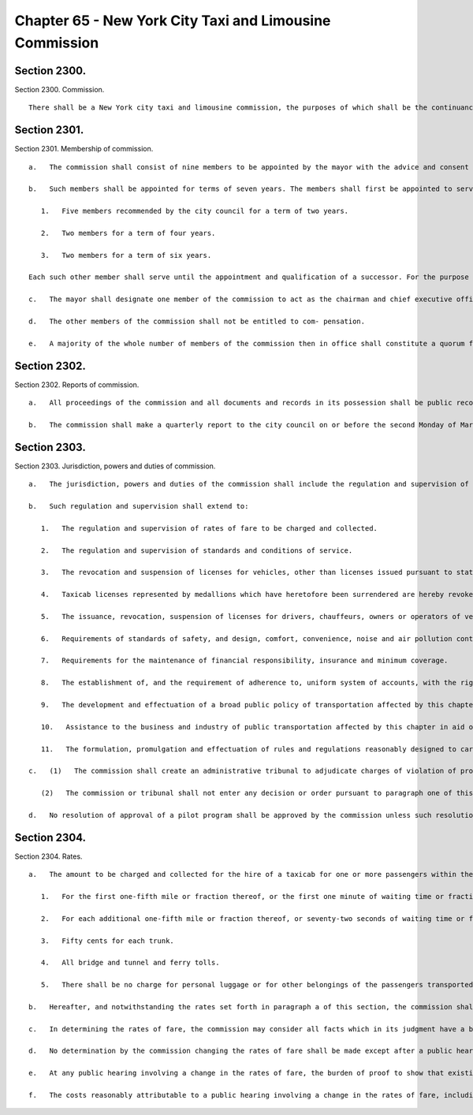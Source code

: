 Chapter 65 - New York City Taxi and Limousine Commission
=================
Section 2300.
----------

Section 2300. Commission. ::


	   There shall be a New York city taxi and limousine commission, the purposes of which shall be the continuance, further development and improvement of taxi and limousine service in the city of New York. It shall be the further purpose of the commission, consonant with the promotion and protection of the public comfort and convenience to adopt and establish an overall public transportation policy governing taxi, coach, limousine, wheelchair accessible van services and commuter van services as it relates to the overall public transportation network of the city; to establish certain rates, standards of service, standards of insurance and minimum coverage; standards for driver safety, standards for equipment safety and design; standards for noise and air pollution control; and to set standards and criteria for the licensing of vehicles, drivers and chauffeurs, owners and operators engaged in such services; all as more particularly set forth herein.




Section 2301.
----------

Section 2301. Membership of commission. ::


	   a.   The commission shall consist of nine members to be appointed by the mayor with the advice and consent of the city council; five of said members, one resident from each of the five boroughs of New York city, shall be recommended for appointment by a majority vote of the councilmen of the respective borough.
	
	   b.   Such members shall be appointed for terms of seven years. The members shall first be appointed to serve as follows:
	
	      1.   Five members recommended by the city council for a term of two years.
	
	      2.   Two members for a term of four years.
	
	      3.   Two members for a term of six years.
	
	   Each such other member shall serve until the appointment and qualification of a successor. For the purpose of fixing the expiration of terms, they shall be deemed to have commenced on the first day of February in the year of appointment and qualification, irrespective of the actual date of appointment and qualification. Vacancies other than by expiration of a term shall be filled for the unexpired term. The mayor may remove any such member for cause, upon stated charges. Notwithstanding the provisions of this paragraph, any public officer appointed to the commission shall serve only during the period that he holds such public office and shall receive no additional compensation.
	
	   c.   The mayor shall designate one member of the commission to act as the chairman and chief executive officer. The chairman shall have charge of the organization of its office and have authority to employ, assign and superintend the duties of such officers and employees as may be necessary to carry out the provisions of this chapter. The chairman shall devote his full time to this position and as such he shall receive compensation.
	
	   d.   The other members of the commission shall not be entitled to com- pensation.
	
	   e.   A majority of the whole number of members of the commission then in office shall constitute a quorum for the transaction of any business. The commission shall have power to act by a majority of its members.




Section 2302.
----------

Section 2302. Reports of commission. ::


	   a.   All proceedings of the commission and all documents and records in its possession shall be public records and the commission shall make an annual report to the city council on or before the second Monday of January in each year. Such annual report shall contain information regarding complaints received by the commission from the public, including, but not limited to, complaints of overcharging, as well as enforcement actions undertaken by the commission, whether the enforcement action was dismissed or settled, or if a penalty was imposed by the commission on the subject of the enforcement action. The information regarding enforcement actions shall include, but not be limited to, enforcement actions relating to illegal street hails, unlicensed vehicles, overcharging, and toll lane infractions. The complaint and enforcement action information shall be disaggregated by the type of license held by the person or entity who is the subject of the complaint or action and the month during which the complaint was received or enforcement action undertaken. Enforcement actions shall be further disaggregated by the subject matter of the action and geographic location. Complaint information shall be further disaggregated to the extent practicable by the subject matter of the complaint. In addition to inclusion in the commission's annual report, the disaggregated complaint and enforcement information shall be posted on the commission's website updated no less than monthly. Information shall be published in a manner that does not identify the individual parties involved in the actions reported upon in this section. The chairman of the city council committee on transportation may at any time direct the commission or the chairman of the commission to appear before the committee to give testimony pertaining thereto, and to furnish to the members of the council any reports deemed necessary.
	
	   b.   The commission shall make a quarterly report to the city council on or before the second Monday of March, June, September and December in each year. Each such quarterly report shall contain information for the immediately preceding quarter regarding the average wait time to secure a vehicle inspection at the commission's assigned inspection facility as required under the rules of the commission. Such report shall also contain the number of instances when the wait for an inspection exceeds four weeks. All information shall be disaggregated by vehicle type.




Section 2303.
----------

Section 2303. Jurisdiction, powers and duties of commission. ::


	   a.   The jurisdiction, powers and duties of the commission shall include the regulation and supervision of the business and industry of transportation of persons by licensed vehicles for hire in the city, pursuant to provisions of this chapter. Except as otherwise provided herein, charges of violations of the provisions of the administrative code and rules promulgated thereunder shall be adjudicated by the administrative tribunal established by the commission and governed by the citywide administrative procedure act.
	
	   b.   Such regulation and supervision shall extend to:
	
	      1.   The regulation and supervision of rates of fare to be charged and collected.
	
	      2.   The regulation and supervision of standards and conditions of service.
	
	      3.   The revocation and suspension of licenses for vehicles, other than licenses issued pursuant to state law, provided, however, that taxicab licenses represented by medallions heretofore issued shall in all respects remain valid in accordance with their terms and transferable according to law.
	
	      4.   Taxicab licenses represented by medallions which have heretofore been surrendered are hereby revoked. Additional taxicab licenses may be issued from time to time only upon the enactment of a local law providing therefor. Any nontransferable licenses shall be deemed revoked upon the surrender by or death of the holder thereof.
	
	      5.   The issuance, revocation, suspension of licenses for drivers, chauffeurs, owners or operators of vehicles, other than licenses issued pursuant to state law, and for taxicab brokers and the establishment of qualifying standards required for such licensees.
	
	      6.   Requirements of standards of safety, and design, comfort, convenience, noise and air pollution control and efficiency in the operation of vehicles and auxiliary equipment.
	
	      7.   Requirements for the maintenance of financial responsibility, insurance and minimum coverage.
	
	      8.   The establishment of, and the requirement of adherence to, uniform system of accounts, with the right of the commission to inspect books and records and to require the submission of such reports as the commission may determine.
	
	      9.   The development and effectuation of a broad public policy of transportation affected by this chapter as it relates to forms of public transportation in the city, including innovation and experimentation in relation to type and design of equipment, modes of service and manner of operation, which for limited purposes and limited periods of time may depart from the requirements otherwise established for licensed vehicles pursuant to this chapter.
	
	      10.   Assistance to the business and industry of public transportation affected by this chapter in aid of the continuation, development and improvement of service and the safety and convenience of the public, including assistance in securing federal and state grants.
	
	      11.   The formulation, promulgation and effectuation of rules and regulations reasonably designed to carry out the purposes, terms and provisions of this chapter.
	
	   c.   (1)   The commission shall create an administrative tribunal to adjudicate charges of violation of provisions of the administrative code and rules promulgated thereunder. The commission shall have the power to enforce its tribunal's decisions and orders imposing civil penalties, not to exceed ten thousand dollars for each respondent, for violations relating to unlicensed vehicles for hire and unlicensed drivers of vehicles for hire* and for violations relating to the operation of commuter van services without authorization and the operation of unlicensed commuter vans and unlicensed drivers of commuter vans pursuant to chapter five of title nineteen of the administrative code* as if they were money judgments, without court proceedings, in the following manner: Any such decision or order of the commission's administrative tribunal imposing a civil penalty, whether the adjudication was had by hearing or upon default or otherwise, shall constitute a judgment rendered by the commission which may be entered in the civil court of New York or any other place provided for the entry of civil judgments within the state. Before a judgment based upon a default may be so entered the commission or administrative tribunal shall have first notified the respondent by first class mail in such form as the commission may direct: (i) of the default and order and the penalty imposed; (ii) that a judgment will be entered in the civil court of the city of New York or any other place provided by law for the entry of civil judgments within the state of New York; and (iii) that entry of such judgment may be avoided by requesting a stay of default for good cause shown and either requesting a hearing or entering a plea pursuant to** the rules of the commission or administrative tribunal within thirty days of** the mailing of such notice.
	
	      (2)   The commission or tribunal shall not enter any decision or order pursuant to paragraph one of this subdivision unless the notice of violation shall have been served in the same manner as is prescribed for service of process by article three of the civil practice law and rules or article three of the business corporation law except that: (a) with respect to any notice of violation which alleges the operation of an unlicensed vehicle for hire the operator of such vehicle who is not the owner thereof but who uses or operates such vehicle with the permission of the owner, express or implied, shall be deemed to be the agent of such owner to receive such notice of violation and service made pursuant to this paragraph on such operator shall also be deemed to be lawful service upon such owner; or (b) with respect to any notice of violation which alleges the operation of an unauthorized commuter van service or an unlicensed commuter van, the operator of the vehicle giving rise to such violation who is not the owner of such commuter van service or such commuter van, as applicable, but who uses or operates such vehicle with the permission, express or implied, of the owner of such commuter van service or such commuter van, as the case may be, shall be deemed to be the agent of the owner of such commuter van service or such commuter van, as the case may be, to receive such notice of violation. Service made pursuant to this paragraph on such operator shall be deemed to be lawful service upon the owner of such commuter van service or commuter van, as applicable.
	
	   d.   No resolution of approval of a pilot program shall be approved by the commission unless such resolution is posted in a prominent location on the commission's website and electronically transmitted to each member of the commission at least three calendar days, exclusive of Sundays, prior to the commission's vote to approve or reject such resolution of approval; provided, however, that revisions may be made to a resolution of approval for a pilot program posted online and sent electronically in conformity with this subdivision at any time prior to a vote on such resolution if such revisions are approved by all members of the commission by unanimous consent.




Section 2304.
----------

Section 2304. Rates. ::


	   a.   The amount to be charged and collected for the hire of a taxicab for one or more passengers within the city of New York shall be the total of the following items:
	
	      1.   For the first one-fifth mile or fraction thereof, or the first one minute of waiting time or fraction thereof, or the combination thereof, sixty cents.
	
	      2.   For each additional one-fifth mile or fraction thereof, or seventy-two seconds of waiting time or fraction thereof, or the combination thereof, ten cents.
	
	      3.   Fifty cents for each trunk.
	
	      4.   All bridge and tunnel and ferry tolls.
	
	      5.   There shall be no charge for personal luggage or for other belongings of the passengers transported in the interior of the taxicab.
	
	   b.   Hereafter, and notwithstanding the rates set forth in paragraph a of this section, the commission shall prescribe, revise and otherwise regulate reasonable rates of fare which may be charged and collected for each type of service rendered.
	
	   c.   In determining the rates of fare, the commission may consider all facts which in its judgment have a bearing on a proper determination, with due regard among other things to the time and distance of travel, to the character of the service provided, to the gross revenues derived from operation, to the net return derived from operation, to the expenses of operation including the income of drivers or operators, to the return upon capital actually expended and the necessity of making reservations out of income for surplus and contingencies, to the number of passengers transported, to the effect of fares upon the public and in relation to the fares for other forms of public transportation, and to the fares and practices with respect to similar services in other cities of the United States.
	
	   d.   No determination by the commission changing the rates of fare shall be made except after a public hearing before the commission, at which evidence shall be taken.
	
	   e.   At any public hearing involving a change in the rates of fare, the burden of proof to show that existing rates are not reasonable shall be upon such segment of the business or industry affected by this chapter as is involved in the change in rates.
	
	   f.   The costs reasonably attributable to a public hearing involving a change in the rates of fare, including the expenses of the commission and the compensation of its officers, agents and employees, shall be charged to and paid by such segment of the business or industry affected by this chapter as is involved in the change in rates.




